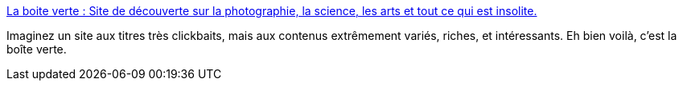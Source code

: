 :jbake-type: post
:jbake-status: published
:jbake-title: La boite verte : Site de découverte sur la photographie, la science, les arts et tout ce qui est insolite.
:jbake-tags: art,curiosité,web,_mois_mai,_année_2020
:jbake-date: 2020-05-29
:jbake-depth: ../
:jbake-uri: shaarli/1590756541000.adoc
:jbake-source: https://nicolas-delsaux.hd.free.fr/Shaarli?searchterm=https%3A%2F%2Fwww.laboiteverte.fr%2F&searchtags=art+curiosit%C3%A9+web+_mois_mai+_ann%C3%A9e_2020
:jbake-style: shaarli

https://www.laboiteverte.fr/[La boite verte : Site de découverte sur la photographie, la science, les arts et tout ce qui est insolite.]

Imaginez un site aux titres très clickbaits, mais aux contenus extrêmement variés, riches, et intéressants. Eh bien voilà, c'est la boîte verte.
